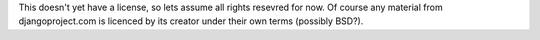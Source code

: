 This doesn't yet have a license, so lets assume all rights resevred for now.  Of course any material from djangoproject.com is licenced by its creator under their own terms (possibly BSD?).